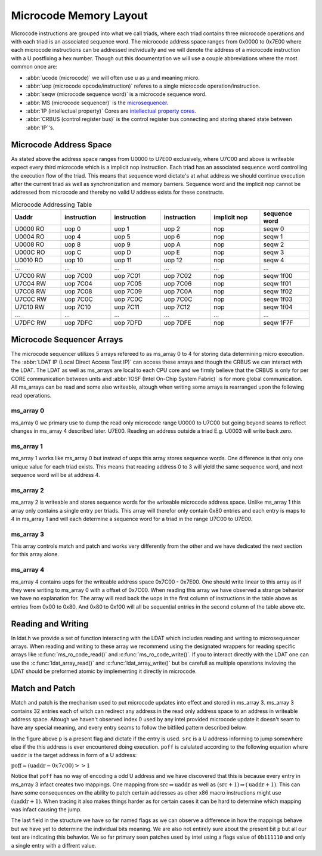 Microcode Memory Layout
=================================

Microcode instructions are grouped into what we call triads, where each triad contains three microcode operations and with each triad is an associated sequence word.
The microcode address space ranges from 0x0000 to 0x7E00 where each microcode instructions can be addressed individually and we will denote the address of a microcode instruction with a U postfixing a hex number. Though out this documentation we will use a couple abbreviations where the most common once are:

* :abbr:`ucode (microcode)` we will often use u as µ and meaning micro.
* :abbr:`uop (microcode opcode/instruction)` referes to a single microcode operation/instruction.
* :abbr:`seqw (microcode sequence word)` is a microcode sequence word.
* :abbr:`MS (microcode sequencer)` is the `microsequencer <https://en.wikipedia.org/wiki/Microsequencer>`_.
* :abbr:`IP (intellectual property)` Cores are `intellectual property cores <https://en.wikipedia.org/wiki/Semiconductor_intellectual_property_core>`_.
* :abbr:`CRBUS (control register bus)` is the control register bus connecting and storing shared state between :abbr:`IP`'s.

Microcode Address Space
-----------------------

As stated above the address space ranges from U0000 to U7E00 exclusively, where U7C00 and above is writeable expect every third microcode which is a implicit nop instruction. Each triad has an associated sequence word controlling the execution flow of the triad. This means that sequence word dictate's at what address we should continue execution after the current triad as well as synchronization and memory barriers. Sequence word and the implicit nop cannot be addressed from microcode and thereby no valid U address exists for these constructs.

.. list-table:: Microcode Addressing Table
   :widths: 10 10 10 10 10 10
   :header-rows: 1

   * - Uaddr
     - instruction
     - instruction
     - instruction
     - implicit nop
     - sequence word
   * - U0000 RO
     - uop 0
     - uop 1
     - uop 2
     - nop
     - seqw 0
   * - U0004 RO
     - uop 4
     - uop 5
     - uop 6
     - nop
     - seqw 1
   * - U0008 RO
     - uop 8
     - uop 9
     - uop A
     - nop
     - seqw 2
   * - U000C RO
     - uop C
     - uop D
     - uop E
     - nop
     - seqw 3
   * - U0010 RO
     - uop 10
     - uop 11
     - uop 12
     - nop
     - seqw 4
   * - ...
     - ...
     - ...
     - ...
     - ...
     - ...
   * - U7C00 RW
     - uop 7C00
     - uop 7C01
     - uop 7C02
     - nop
     - seqw 1f00
   * - U7C04 RW
     - uop 7C04
     - uop 7C05
     - uop 7C06
     - nop
     - seqw 1f01
   * - U7C08 RW
     - uop 7C08
     - uop 7C09
     - uop 7C0A
     - nop
     - seqw 1f02
   * - U7C0C RW
     - uop 7C0C
     - uop 7C0C
     - uop 7C0C
     - nop
     - seqw 1f03
   * - U7C10 RW
     - uop 7C10
     - uop 7C11
     - uop 7C12
     - nop
     - seqw 1f04
   * - ...
     - ...
     - ...
     - ...
     - ...
     - ...
   * - U7DFC RW
     - uop 7DFC
     - uop 7DFD
     - uop 7DFE
     - nop
     - seqw 1F7F

Microcode Sequencer Arrays
--------------------------

The microcode sequencer utilizes 5 arrays refereed to as ms_array 0 to 4 for storing data determining micro execution. The :abbr:`LDAT IP (Local Direct Access Test IP)` can access these arrays and though the CRBUS we can interact with the LDAT. The LDAT as well as ms_arrays are local to each CPU core and we firmly believe that the CRBUS is only for per CORE communication between units and :abbr:`IOSF (Intel On-Chip System Fabric)` is for more global communication. All ms_arrays can be read and some also writeable, altough when writing some arrays is rearranged upon the following read operations.

ms_array 0
^^^^^^^^^^

ms_array 0 we primary use to dump the read only microcode range U0000 to U7C00 but going beyond seams to reflect changes in ms_array 4 described later. U7E00. Reading an address outside a triad E.g. U0003 will write back zero.


ms_array 1
^^^^^^^^^^

ms_array 1 works like ms_array 0 but instead of uops this array stores sequence words. One difference is that only one unique value for each triad exists. This means that reading address 0 to 3 will yield the same sequence word, and next sequence word will be at address 4.


ms_array 2
^^^^^^^^^^

ms_array 2 is writeable and stores sequence words for the writeable microcode address space. Unlike ms_array 1 this array only contains a single entry per triads. This array will therefor only contain 0x80 entries and each entry is maps to 4 in ms_array 1 and will each determine a sequence word for a triad in the range U7C00 to U7E00.

ms_array 3
^^^^^^^^^^

This array controls match and patch and works very differently from the other and we have dedicated the next section for this array alone.

ms_array 4
^^^^^^^^^^

ms_array 4 contains uops for the writeable address space 0x7C00 - 0x7E00. One should write linear to this array as if they were writing to ms_array 0 with a offset of 0x7C00. When reading this array we have observed a strange behavior we have no explanation for. The array will read back the uops in the first column of instructions in the table above as entries from 0x00 to 0x80. And 0x80 to 0x100 will all be sequential entries in the second column of the table above etc.

Reading and Writing
-------------------

In ldat.h we provide a set of function interacting with the LDAT which includes reading and writing to microsequencer arrays.
When reading and writing to these array we recommend using the designated wrappers for reading specific arrays like :c:func:`ms_ro_code_read()` and :c:func:`ms_ro_code_write()`. If you to interact directly with the LDAT one can use the :c:func:`ldat_array_read()` and :c:func:`ldat_array_write()` but be carefull as multiple operations invloving the LDAT should be preformed atomic by implementing it directly in microcode.

Match and Patch
---------------

Match and patch is the mechanism used to put microcode updates into effect and stored in ms_array 3. ms_array 3 contains 32 entries each of witch can redirect any address in the read only address space to an address in writeable address space. Altough we haven't observed index 0 used by any intel provided microcode update it doesn't seam to have any special meaning, and every entry seams to follow the bitfiled pattern described below.

.. bitfield::
    :bits: 29
    :lanes: 1

        [
            { "name": "p",   "bits": 1, "type": 1 },
            { "name": "src",   "bits": 14, "type": 2 },
            { "name": "poff",   "bits": 8, "type": 3 },
            { "name": "flags",   "bits": 6, "type": 4 }
        ]


In the figure above ``p`` is a present flag and dictate if the entry is used. ``src`` is a U address informing to jump somewhere else if the this address is ever encountered doing execution. ``poff`` is calulated according to the following equation where ``uaddr`` is the target address in form of a U address:

:math:`\text{poff}=(\text{uaddr}-0x7c00)>>1`

Notice that ``poff`` has no way of encoding a odd U address and we have discovered that this is because every entry in ms_array 3 infact creates two mappings. One mapping from :math:`\text{src} \Rightarrow \text{uaddr}` as well as :math:`(\text{src}+1) \Rightarrow (\text{uaddr}+1)`. This can have some consequences on the ability to patch certain addresses as other x86 macro instructions might use :math:`(\text{uaddr}+1)`. When tracing it also makes things harder as for certain cases it can be hard to determine which mapping was infact causing the jump.

The last field in the structure we have so far named flags as we can observe a difference in how the mappings behave but we have yet to determine the individual bits meaning. We are also not entirely sure about the present bit ``p`` but all our test are indicating this behavior. We so far primary seen patches used by intel using a flags value of ``0b111110`` and only a single entry with a diffrent value.
